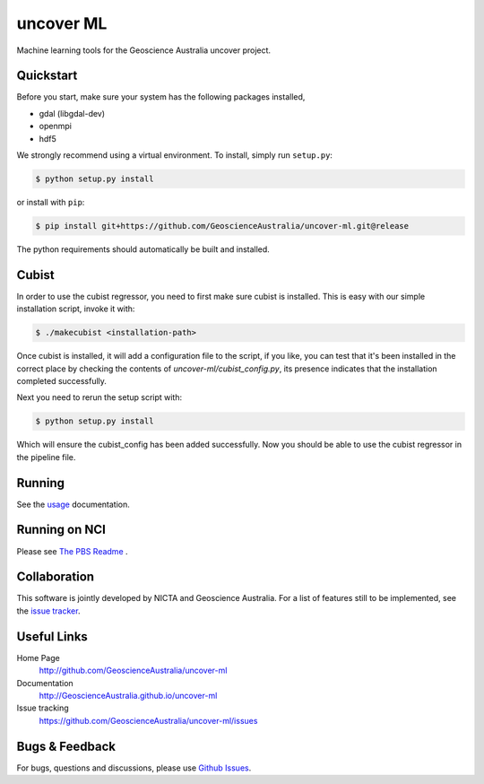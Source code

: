 ==========
uncover ML
==========

.. image:: https://circleci.com/gh/GeoscienceAustralia/uncover-ml/tree/main-cleanup.svg?style=svg
    :target: https://circleci.com/gh/GeoscienceAustralia/uncover-ml/tree/main-cleanup

Machine learning tools for the Geoscience Australia uncover project.

Quickstart
----------

Before you start, make sure your system has the following packages installed,

- gdal (libgdal-dev)
- openmpi
- hdf5

We strongly recommend using a virtual environment.
To install, simply run ``setup.py``:

.. code:: console

   $ python setup.py install

or install with ``pip``:

.. code:: console

   $ pip install git+https://github.com/GeoscienceAustralia/uncover-ml.git@release

The python requirements should automatically be built and installed.

Cubist
------

In order to use the cubist regressor, you need to first make sure cubist is
installed. This is easy with our simple installation script, invoke it with:

.. code:: console
    
    $ ./makecubist <installation-path>

Once cubist is installed, it will add a configuration file to the script,
if you like, you can test that it's been installed in the correct place by
checking the contents of `uncover-ml/cubist_config.py`, its presence
indicates that the installation completed successfully.

Next you need to rerun the setup script with:

.. code:: console

    $ python setup.py install

Which will ensure the cubist_config has been added successfully. Now you
should be able to use the cubist regressor in the pipeline file.

Running 
-------

See the `usage <http://GeoscienceAustralia.github.io/uncover-ml/usage.html>`_ documentation.

Running on NCI
--------------
Please see `The PBS Readme <pbs/README.md>`_ .

Collaboration
-------------
This software is jointly developed by NICTA and Geoscience Australia.
For a list of features still to be implemented, see the 
`issue tracker <https://github.com/GeoscienceAustralia/uncover-ml/issues>`_.


Useful Links
------------

Home Page
    http://github.com/GeoscienceAustralia/uncover-ml

Documentation
    http://GeoscienceAustralia.github.io/uncover-ml

Issue tracking
    https://github.com/GeoscienceAustralia/uncover-ml/issues


Bugs & Feedback
---------------

For bugs, questions and discussions, please use 
`Github Issues <https://github.com/GeoscienceAustralia/uncover/issues>`_.
